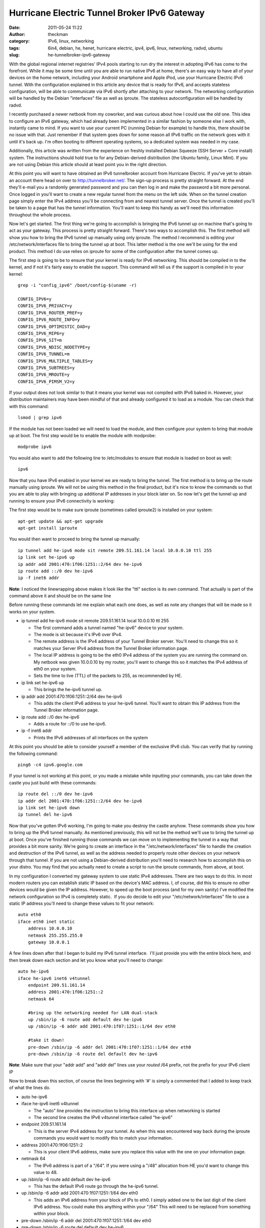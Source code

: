 Hurricane Electric Tunnel Broker IPv6 Gateway
#############################################
:date: 2011-05-24 11:22
:author: theckman
:category: IPv6, linux, networking
:tags: 6in4, debian, he, henet, hurricane electric, ipv4, ipv6, linux, networking, radvd, ubuntu
:slug: he-tunnelbroker-ipv6-gateway

|Hurricane Electric IPv6 Tunnel Broker|

With the global regional internet registries' IPv4 pools starting to run
dry the interest in adopting IPv6 has come to the forefront. While it
may be some time until you are able to run native IPv6 at home, there's
an easy way to have all of your devices on the home network, including
your Android smartphone and Apple iPod, use your Hurricane Electric IPv6
tunnel. With the configuration explained in this article any device that
is ready for IPv6, and accepts stateless configuration, will be able to
communicate via IPv6 shortly after attaching to your network. The
networking configuration will be handled by the Debian "interfaces" file
as well as iproute. The stateless autoconfiguration will be handled by
radvd.

I recently purchased a newer netbook from my coworker, and was curious
about how I could use the old one. This idea to configure an IPv6
gateway, which had already been implemented in a similar fashion by
someone else I work with, instantly came to mind. If you want to use
your current PC (running Debian for example) to handle this, there
should be no issue with that. Just remember if that system goes down
for some reason all IPv6 traffic on the network goes with it until it's
back up. I'm often booting to different operating systems, so a
dedicated system was needed in my case.

Additionally, this article was written from the experience on freshly
installed Debian Squeeze (SSH Server + Core install) system. The
instructions should hold true to for any Debian-derived distribution
(the Ubuntu family, Linux Mint). If you are not using Debian this
article should at least point you in the right direction.

At this point you will want to have obtained an IPv6 tunnelbroker
account from Hurricane Electric. If you've yet to obtain an account
there head on over to http://tunnelbroker.net/. The sign-up process is
pretty straight forward. At the end they'll e-mail you a randomly
generated password and you can then log in and make the password a bit
more personal. Once logged in you'll want to create a new regular
tunnel from the menu on the left side. When on the tunnel creation page
simply enter the IPv4 address you'll be connecting from and nearest
tunnel server. Once the tunnel is created you'll be taken to a page
that has the tunnel information. You'll want to keep this handy as
we'll need this information throughout the whole process.

Now let's get started. The first thing we're going to accomplish is
bringing the IPv6 tunnel up on machine that's going to act as your
gateway. This process is pretty straight forward. There's two ways to
accomplish this. The first method will show you how to bring the IPv6
tunnel up manually using only iproute. The method I recommend is editing
your /etc/network/interfaces file to bring the tunnel up at boot. This
latter method is the one we'll be using for the end product. This
method I do use relies on iproute for some of the configuration after
the tunnel comes up.

The first step is going to be to ensure that your kernel is ready for
IPv6 networking. This should be compiled in to the kernel, and if not
it's fairly easy to enable the support. This command will tell us if
the support is compiled in to your kernel:

::

    grep -i "config_ipv6" /boot/config-$(uname -r)

    CONFIG_IPV6=y
    CONFIG_IPV6_PRIVACY=y
    CONFIG_IPV6_ROUTER_PREF=y
    CONFIG_IPV6_ROUTE_INFO=y
    CONFIG_IPV6_OPTIMISTIC_DAD=y
    CONFIG_IPV6_MIP6=y
    CONFIG_IPV6_SIT=m
    CONFIG_IPV6_NDISC_NODETYPE=y
    CONFIG_IPV6_TUNNEL=m
    CONFIG_IPV6_MULTIPLE_TABLES=y
    CONFIG_IPV6_SUBTREES=y
    CONFIG_IPV6_MROUTE=y
    CONFIG_IPV6_PIMSM_V2=y

If your output does not look similar to that it means your kernel was
not compiled with IPv6 baked in. However, your distribution maintainers
may have been mindful of that and already configured it to load as a
module. You can check that with this command:

::

    lsmod | grep ipv6

If the module has not been loaded we will need to load the module, and
then configure your system to bring that module up at boot. The first
step would be to enable the module with modprobe:

::

    modprobe ipv6

You would also want to add the following line to /etc/modules to ensure
that module is loaded on boot as well:

::

    ipv6

Now that you have IPv6 enabled in your kernel we are ready to bring the
tunnel. The first method is to bring up the route manually using
iproute. We will not be using this method in the final product, but
it's nice to know the commands so that you are able to play with
bringing up additional IP addresses in your block later on. So now
let's get the tunnel up and running to ensure your IPv6 connectivity is
working:

The first step would be to make sure iproute (sometimes called iproute2)
is installed on your system:

::

    apt-get update && apt-get upgrade
    apt-get install iproute

You would then want to proceed to bring the tunnel up manually:

::

    ip tunnel add he-ipv6 mode sit remote 209.51.161.14 local 10.0.0.10 ttl 255
    ip link set he-ipv6 up
    ip addr add 2001:470:1f06:1251::2/64 dev he-ipv6
    ip route add ::/0 dev he-ipv6
    ip -f inet6 addr

**Note**: I noticed the linewrapping above makes it look like the "ttl"
section is its own command. That actually is part of the command above
it and should be on the same line

Before running these commands let me explain what each one does, as well
as note any changes that will be made so it works on your system.

-  ip tunnel add he-ipv6 mode sit remote 209.51.161.14 local 10.0.0.10
   ttl 255

   -  The first command adds a tunnel named "he-ipv6" device to your
      system.
   -  The mode is sit because it's IPv6 over IPv4.
   -  The remote address is the IPv4 address of your Tunnel Broker
      server. You'll need to change this so it matches your Server IPv4
      address from the Tunnel Broker information page.
   -  The local IP address is going to be the eth0 IPv4 address of the
      system you are running the command on. My netbook was given
      10.0.0.10 by my router, you'll want to change this so it matches
      the IPv4 address of eth0 on your system.
   -  Sets the time to live (TTL) of the packets to 255, as recommended
      by HE.

-  ip link set he-ipv6 up

   -  This brings the he-ipv6 tunnel up.

-  ip addr add 2001:470:1f06:1251::2/64 dev he-ipv6

   -  This adds the client IPv6 address to your he-ipv6 tunnel. You'll
      want to obtain this IP address from the Tunnel Broker information
      page.

-  ip route add ::/0 dev he-ipv6

   -  Adds a route for ::/0 to use he-ipv6.

-  ip -f inet6 addr

   -  Prints the IPv6 addresses of all interfaces on the system

At this point you should be able to consider yourself a member of the
exclusive IPv6 club. You can verify that by running the following
command:

::

    ping6 -c4 ipv6.google.com

If your tunnel is not working at this point, or you made a mistake while
inputting your commands, you can take down the castle you just build
with these commands:

::

    ip route del ::/0 dev he-ipv6
    ip addr del 2001:470:1f06:1251::2/64 dev he-ipv6
    ip link set he-ipv6 down
    ip tunnel del he-ipv6

Now that you've gotten IPv6 working, I'm going to make you destroy the
castle anyhow. These commands show you how to bring up the IPv6 tunnel
manually. As mentioned previously, this will not be the method we'll
use to bring the tunnel up at boot. Once you've finished running those
commands we can move on to implementing the tunnel in a way that
provides a bit more sanity. We're going to create an interface in the
"/etc/network/interfaces" file to handle the creation and destruction of
the IPv6 tunnel, as well as the address needed to properly route other
devices on your network through that tunnel. If you are not using a
Debian-derived distribution you'll need to research how to accomplish
this on your distro. You may find that you actually need to create a
script to run the iproute commands, from above, at boot.

In my configuration I converted my gateway system to use static IPv4
addresses. There are two ways to do this. In most modern routers you
can establish static IP based on the device's MAC address. I, of
course, did this to ensure no other devices would be given the IP
address. However, to speed up the boot process (and for my own sanity)
I've modified the network configuration so IPv4 is completely static.
 If you do decide to edit your "/etc/network/interfaces" file to use a
static IP address you'll need to change these values to fit your
network:

::

    auto eth0
    iface eth0 inet static
        address 10.0.0.10
        netmask 255.255.255.0
        gateway 10.0.0.1

A few lines down after that I began to build my IPv6 tunnel interface.
 I'll just provide you with the entire block here, and then break down
each section and let you know what you'll need to change:

::

    auto he-ipv6
    iface he-ipv6 inet6 v4tunnel
        endpoint 209.51.161.14
        address 2001:470:1f06:1251::2
        netmask 64

        #bring up the networking needed for LAN dual-stack
        up /sbin/ip -6 route add default dev he-ipv6
        up /sbin/ip -6 addr add 2001:470:1f07:1251::1/64 dev eth0

        #take it down!
        pre-down /sbin/ip -6 addr del 2001:470:1f07:1251::1/64 dev eth0
        pre-down /sbin/ip -6 route del default dev he-ipv6

**Note**: Make sure that your "addr add" and "addr del" lines use your
*routed* /64 prefix, not the prefix for your IPv6 client IP

Now to break down this section, of course the lines beginning with '#'
is simply a commented that I added to keep track of what the lines do.

-  auto he-ipv6
-  iface he-ipv6 inet6 v4tunnel

   -  The "auto" line provides the instruction to bring this interface
      up when networking is started
   -  The second line creates the IPv6 v4tunnel interface called
      "he-ipv6"

-  endpoint 209.51.161.14

   -  This is the server IPv4 address for your tunnel. As when this was
      encountered way back during the iproute commands you would want to
      modify this to match your information.

-  address 2001:470:1f06:1251::2

   -  This is your client IPv6 address, make sure you replace this value
      with the one on your information page.

-  netmask 64

   -  The IPv6 address is part of a "/64". If you were using a "/48"
      allocation from HE you'd want to change this value to 48.

-  up /sbin/ip -6 route add default dev he-ipv6

   -  This has the default IPv6 route go through the he-ipv6 tunnel.

-  up /sbin/ip -6 addr add 2001:470:1f07:1251::1/64 dev eth0

   -  This adds an IPv6 address from your block of IPs to eth0. I
      simply added one to the last digit of the client IPv6 address.
      You could make this anything within your "/64" This will need to
      be replaced from something within your block.

-  pre-down /sbin/ip -6 addr del 2001:470:1f07:1251::1/64 dev eth0
-  pre-down /sbin/ip -6 route del default dev he-ipv6

   -  These two commands are ran before the he-ipv6 interface is brought
      down. Although I believe it would not cause any issues I'm taking
      the extra steps to bring this tunnel down cleanly. As with the
      previous "addr add" line, you'll need to make sure the two
      addresses match.

There may be a different way to accomplish this, as the interfaces file
allows you to do things a few ways depending on what you're working on.
 However, this allows me to easily control when the IPv6 address gets
brought up.

If you are not using a Debian-derived distribution here is a note for
you: Adding that IPv6 address to eth0 is important and you need to make
sure this step is done. I spent quite a bit of time trying to figure
out why my routes looked good, yet only my gateway could ping6 outside
of my LAN. It was because I neglected to bring an IPv6 address up on
eth0.

At this point your networking configuration should be complete. To keep
the Debian ifupdown system happy I'd say reboot your system at this
time. After it comes back up make sure you can run these two commands
without fail:

::

    ping -c4 www.google.com
    ping6 -c4 ipv6.google.com

Once you are certain your networking came up we're going to configure
radvd. Radvd (Router Advertisement Daemon) is an easy to set up
application that advertises your IPv6 address space to the local
network. This will allow for any device, that connects to your network
and allows stateless autoconfiguration (SLAAC or also known as
autoconf), to be given an IPv6 address based on its MAC address. In
essence you'll be running a dual-stack configuration on all devices,
that support it, on your network. Yes, even your friend's laptop will
hop on the IPv6 partyvan. Let's get started by installing radvd.

::

    apt-get update && apt-get upgrade
    apt-get install radvd

At this point you will need to make some configuration changes to your
operating system to ensure IPv6 forwarding is enabled. This allows your
system to route the IPv6 traffic to and from your network and the
subsequent devices. To enable IPv6 forwarding for your running system
you'll need to issue this command:

::

    echo 1 > /proc/sys/net/ipv6/conf/all/forwarding

You will also need to uncomment this line from "/etc/sysctl.conf" (or
add it if it doesn't exist). It will enable IPv6 forwarding at boot:

::

    net.ipv6.conf.all.forwarding=1

Once that's in place you are ready to begin configuring radvd. There
was not a configuration installed by default on my system. You'll want
to create the following file with your preferred text editor:
/etc/radvd.conf

Here is the configuration I am using for radvd. You'd want to replace
the prefix with yours from the tunnel information page:

::

    interface eth0 {
        IgnoreIfMissing on;
        AdvSendAdvert on;
        MinRtrAdvInterval 30;
        MaxRtrAdvInterval 60;
        prefix 2001:470:1f07:1251::/64 {
            AdvOnLink on;
            AdvAutonomous on;
            AdvRouterAddr on;
        };
    };

**Note**: Be sure to use your routed /64 prefix from the tunnel broker
information page. Also, someone mentioned they had issues and had to
drop the Min/MaxRtrAdvInterval to 3 and 10, respectively.

This configuration will announce router advertisements so that even an
Android smartphone will be able to run a dual-stack IPv4/v6 network
configuration. Now to break down the configuration above:

-  interface eth0 { };

   -  This is the parent configuration block for the interface. In this
      situation the local network (where the IPv4 machines will be
      connecting from) will be on eth0.

-  IgnoreIfMissing on;

   -  After writing this article I found that eth0 wasn't always ready
      when radvd was started. As such, it would simply exit at boot
      leaving my IPv6 gateway not doing what it's supposed to. This
      option tells radvd that if eth0 is not ready yet, it should be in
      the near future and to keep an eye out for it. Once radvd sees
      that eth0 is ready to rock, it then begins normal operation.

-  AdvSendAdvert on;

   -  Enables the periodic sending of router advertisements.

-  MinRtrAdvInterval 30;

   -  The minimum amount of time allowed between sending unsolicited
      advertisements.

-  MaxRtrAdvInterval 60;

   -  The maximum amoutn of time allowed between sending unsolicited
      advertisements.

-  prefix 2001:470:1f07:1251::/64 { };

   -  Your IPv6 prefix that you'll be announcing RAdvs for.

-  AdvOnLink on;

   -  Announces that this prefix can be used for on-link determination.

-  AdvAutonomous on;

   -  This allows for autonomous address configuration.

-  AdvRouterAddr on;

   -  The address of the interface is announced rather than the network
      prefix.

Once this configuration is in place you should be all set to start
radvd, and IPv6 should be brought up on all of your devices shortly
thereafter:

::

    /etc/init.d/radvd start

In the event of power loss, your IPv6 connectivity should be restored
once the gateway machine is brought back up afterwards. If your ISP
provides dynamic IP addresses you may have to reset the IPv4 endpoint of
your tunnel. I'll be working on a BASH script in the coming days that
will automate the updating of the IPv4 address via the Tunnel Broker
API.

Here are some outputs from my gateway system and my desktop to help you
find any possible errors. Gateway:

::

    gateway ~# ifconfig
    eth0      Link encap:Ethernet  HWaddr 00:24:e8:ed:24:21
              inet addr:10.0.0.10  Bcast:10.0.0.255  Mask:255.255.255.0
              inet6 addr: 2001:470:1f07:1251::1/64 Scope:Global
              inet6 addr: fe80::224:e8ff:feed:2421/64 Scope:Link
              UP BROADCAST RUNNING MULTICAST  MTU:1500  Metric:1
              RX packets:9882 errors:0 dropped:0 overruns:0 frame:0
              TX packets:7893 errors:0 dropped:0 overruns:0 carrier:0
              collisions:0 txqueuelen:1000
              RX bytes:3272489 (3.1 MiB)  TX bytes:1321119 (1.2 MiB)
              Interrupt:43 Base address:0x6000 

    he-ipv6   Link encap:IPv6-in-IPv4
              inet6 addr: fe80::a00:a/64 Scope:Link
              inet6 addr: 2001:470:1f06:1251::2/64 Scope:Global
              UP POINTOPOINT RUNNING NOARP  MTU:1480  Metric:1
              RX packets:1293 errors:0 dropped:0 overruns:0 frame:0
              TX packets:1870 errors:0 dropped:0 overruns:0 carrier:0
              collisions:0 txqueuelen:0
              RX bytes:333050 (325.2 KiB)  TX bytes:179585 (175.3 KiB)

    lo        Link encap:Local Loopback
              inet addr:127.0.0.1  Mask:255.0.0.0
              inet6 addr: ::1/128 Scope:Host
              UP LOOPBACK RUNNING  MTU:16436  Metric:1
              RX packets:51 errors:0 dropped:0 overruns:0 frame:0
              TX packets:51 errors:0 dropped:0 overruns:0 carrier:0
              collisions:0 txqueuelen:0
              RX bytes:4384 (4.2 KiB)  TX bytes:4384 (4.2 KiB)

    gateway ~# ip -6 route show
    2001:470:1f06:1251::/64 via :: dev he-ipv6  proto kernel  metric 256
    2001:470:1f07:1251::/64 dev eth0  proto kernel  metric 256
    fe80::/64 via :: dev he-ipv6  proto kernel  metric 256
    fe80::/64 dev eth0  proto kernel  metric 256
    default dev he-ipv6  metric 1024

Desktop:

::

    desktop ~# ifconfig
    eth0      Link encap:Ethernet  HWaddr 00:1f:bc:01:1c:34
              inet addr:10.0.0.2  Bcast:10.0.0.255  Mask:255.255.255.0
              inet6 addr: 2001:470:1f07:1251:21f:bcff:fe01:1c34/64 Scope:Global
              inet6 addr: fe80::21f:bcff:fe01:1c34/64 Scope:Link
              UP BROADCAST RUNNING MULTICAST  MTU:1500  Metric:1
              RX packets:968793 errors:0 dropped:0 overruns:0 frame:0
              TX packets:735364 errors:0 dropped:0 overruns:0 carrier:0
              collisions:0 txqueuelen:1000
              RX bytes:473842221 (473.8 MB)  TX bytes:76510896 (76.5 MB)
              Interrupt:48 Base address:0xa000 

    eth1      Link encap:Ethernet  HWaddr 00:1f:bc:01:1c:35
              UP BROADCAST MULTICAST  MTU:1500  Metric:1
              RX packets:0 errors:0 dropped:0 overruns:0 frame:0
              TX packets:0 errors:0 dropped:0 overruns:0 carrier:0
              collisions:0 txqueuelen:1000
              RX bytes:0 (0.0 B)  TX bytes:0 (0.0 B)
              Interrupt:49 Base address:0xc000 

    lo        Link encap:Local Loopback
              inet addr:127.0.0.1  Mask:255.0.0.0
              inet6 addr: ::1/128 Scope:Host
              UP LOOPBACK RUNNING  MTU:16436  Metric:1
              RX packets:2274 errors:0 dropped:0 overruns:0 frame:0
              TX packets:2274 errors:0 dropped:0 overruns:0 carrier:0
              collisions:0 txqueuelen:0
              RX bytes:303532 (303.5 KB)  TX bytes:303532 (303.5 KB)

    desktop ~# ip -6 route show
    2001:470:1f07:1251::/64 dev eth0  proto kernel  metric 256  expires 86366sec mtu 1500 advmss 1440 hoplimit 4294967295
    fe80::/64 dev eth0  proto kernel  metric 256  mtu 1500 advmss 1440 hoplimit 4294967295
    default via fe80::224:e8ff:feed:2421 dev eth0  proto kernel  metric 1024  expires 146sec mtu 1500 advmss 1440 hoplimit 64

I welcome any feedback that you may have and if you have any questions
regarding the process don't hesitate to comment and I'll do my best to
reply back and offer any assistance.

UPDATE: Keeping The Tunnel Alive

I've found that with no activity my IPv6 tunnel would enter a bit of a
sleep state. As soon as my home activity picked up the tunnel would
wake back up. The only way I could thing to fix this would be
to periodically ping a known working IPv6 address. You can accomplish
this fairly easily. As root simply follow these steps:

::

    crontab -e

Add this line to the end of that file:

::

    */15 * * * * /bin/ping6 -c2 -i5 ipv6.google.com >/dev/null 2>&1

This will ping Google every 15 minutes. If you find this still causes
issues try changing the 15 to 10, or maybe even 5.

UPDATE[2]: Update IPv4 Address via API
~~~~~~~~~~~~~~~~~~~~~~~~~~~~~~~~~~~~~~~

I've written a BASH script to be ran as a cronjob to keep tabs on your
local IPv4 address. HE needs to know your IPv4 address for the tunnel
to work. If your external IPv4 address changes it recognizes this and
updates Hurricane Electric's API accordingly. I've provided a full blog
post explaining the script `right here`_.

.. _right here: http://blog.timheckman.net/2011/05/31/ipv6-gateway-bash-script/

.. |Hurricane Electric IPv6 Tunnel Broker| image:: /images/he-tunnelbroker.jpg
   :target: /images/he-tunnelbroker.jpg
